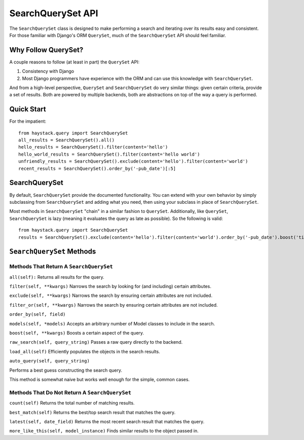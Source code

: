 ==================
SearchQuerySet API
==================

The ``SearchQuerySet`` class is designed to make performing a search and iterating
over its results easy and consistent. For those familiar with Django's ORM
``QuerySet``, much of the ``SearchQuerySet`` API should feel familiar.


Why Follow QuerySet?
====================

A couple reasons to follow (at least in part) the ``QuerySet`` API:

#. Consistency with Django
#. Most Django programmers have experience with the ORM and can use this
   knowledge with ``SearchQuerySet``.

And from a high-level perspective, ``QuerySet`` and ``SearchQuerySet`` do very similar
things: given certain criteria, provide a set of results. Both are powered by
multiple backends, both are abstractions on top of the way a query is performed.


Quick Start
===========

For the impatient::

    from haystack.query import SearchQuerySet
    all_results = SearchQuerySet().all()
    hello_results = SearchQuerySet().filter(content='hello')
    hello_world_results = SearchQuerySet().filter(content='hello world')
    unfriendly_results = SearchQuerySet().exclude(content='hello').filter(content='world')
    recent_results = SearchQuerySet().order_by('-pub_date')[:5]


SearchQuerySet
==============

By default, ``SearchQuerySet`` provide the documented functionality. You can
extend with your own behavior by simply subclassing from ``SearchQuerySet`` and
adding what you need, then using your subclass in place of ``SearchQuerySet``.

Most methods in ``SearchQuerySet`` "chain" in a similar fashion to ``QuerySet``.
Additionally, like ``QuerySet``, ``SearchQuerySet`` is lazy (meaning it evaluates the
query as late as possible). So the following is valid::

    from haystack.query import SearchQuerySet
    results = SearchQuerySet().exclude(content='hello').filter(content='world').order_by('-pub_date').boost('title', 0.5)[10:20]


``SearchQuerySet`` Methods
==========================

Methods That Return A ``SearchQuerySet``
----------------------------------------

``all(self):``
Returns all results for the query.

``filter(self, **kwargs)``
Narrows the search by looking for (and including) certain attributes.

``exclude(self, **kwargs)``
Narrows the search by ensuring certain attributes are not included.

``filter_or(self, **kwargs)``
Narrows the search by ensuring certain attributes are not included.

``order_by(self, field)``

``models(self, *models)``
Accepts an arbitrary number of Model classes to include in the search.

``boost(self, **kwargs)``
Boosts a certain aspect of the query.

``raw_search(self, query_string)``
Passes a raw query directly to the backend.

``load_all(self)``
Efficiently populates the objects in the search results.

``auto_query(self, query_string)``

Performs a best guess constructing the search query.

This method is somewhat naive but works well enough for the simple,
common cases.


Methods That Do Not Return A ``SearchQuerySet``
-----------------------------------------------

``count(self)``
Returns the total number of matching results.

``best_match(self)``
Returns the best/top search result that matches the query.

``latest(self, date_field)``
Returns the most recent search result that matches the query.

``more_like_this(self, model_instance)``
Finds similar results to the object passed in.
